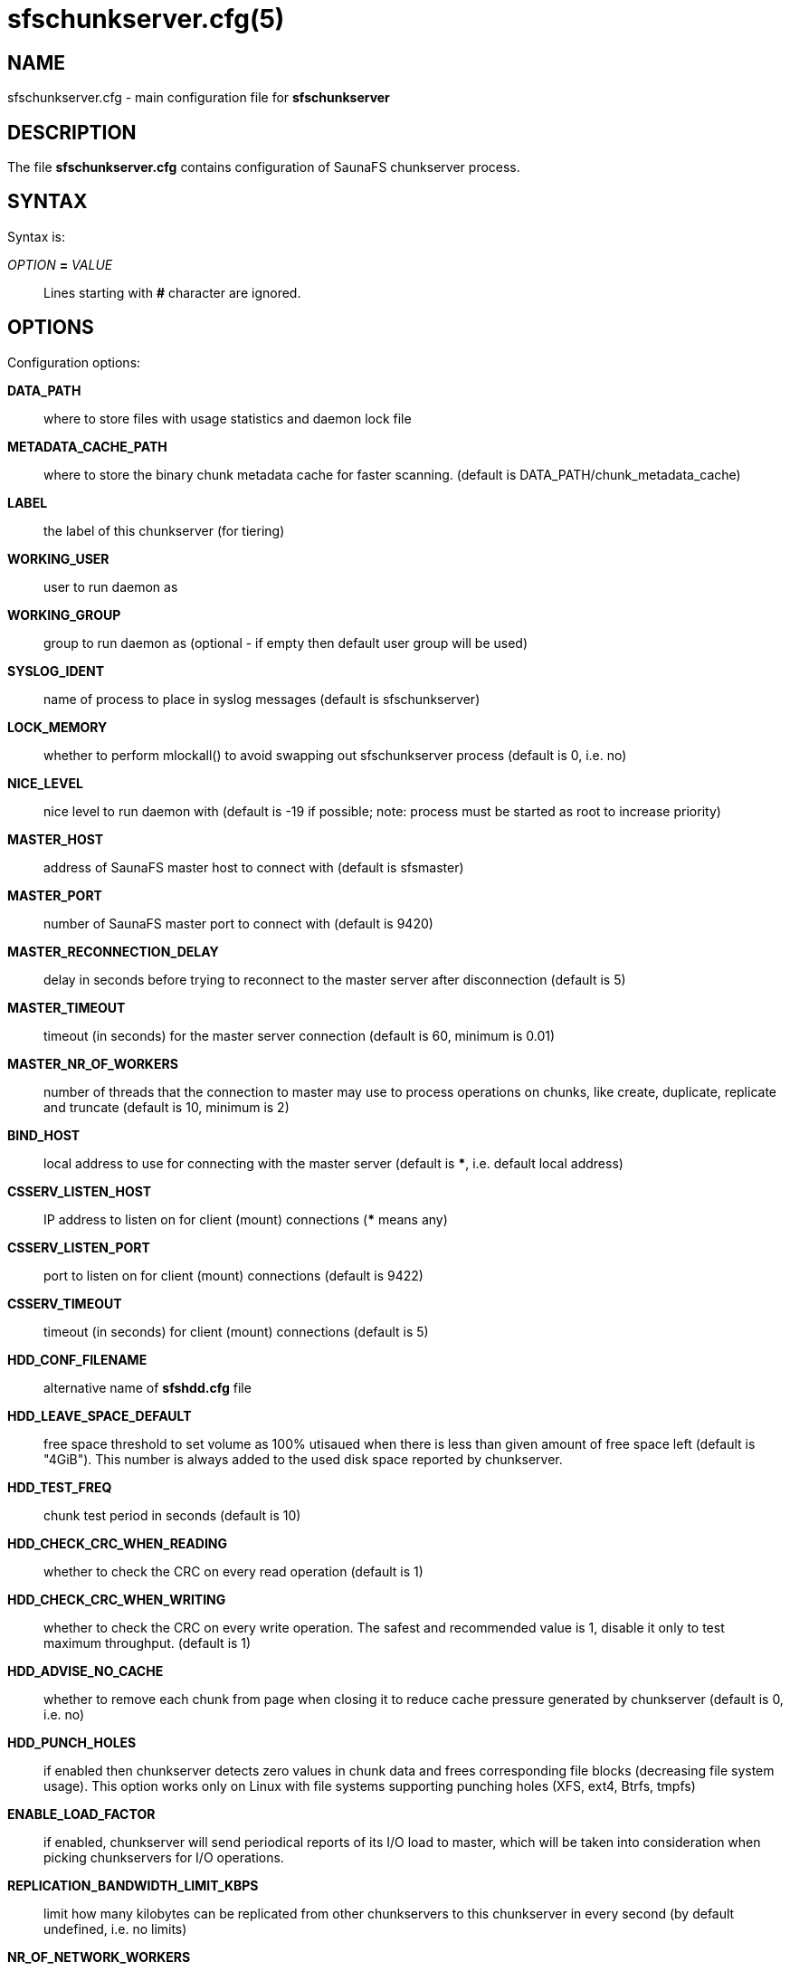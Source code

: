 sfschunkserver.cfg(5)
=====================

== NAME

sfschunkserver.cfg - main configuration file for *sfschunkserver*

== DESCRIPTION

The file *sfschunkserver.cfg* contains configuration of SaunaFS chunkserver
process.

== SYNTAX

Syntax is:

'OPTION' *=* 'VALUE'::

Lines starting with *#* character are ignored.

== OPTIONS

Configuration options:

*DATA_PATH*:: where to store files with usage statistics and daemon lock file

*METADATA_CACHE_PATH*:: where to store the binary chunk metadata cache for
faster scanning.
(default is DATA_PATH/chunk_metadata_cache)

*LABEL*:: the label of this chunkserver (for tiering)

*WORKING_USER*:: user to run daemon as

*WORKING_GROUP*:: group to run daemon as (optional - if empty then default user
group will be used)

*SYSLOG_IDENT*:: name of process to place in syslog messages (default is
sfschunkserver)

*LOCK_MEMORY*:: whether to perform mlockall() to avoid swapping out
sfschunkserver process (default is 0, i.e. no)

*NICE_LEVEL*:: nice level to run daemon with (default is -19 if possible; note:
process must be started as root to increase priority)

*MASTER_HOST*:: address of SaunaFS master host to connect with (default is
sfsmaster)

*MASTER_PORT*:: number of SaunaFS master port to connect with (default is 9420)

*MASTER_RECONNECTION_DELAY*:: delay in seconds before trying to reconnect to
the master server after disconnection (default is 5)

*MASTER_TIMEOUT*:: timeout (in seconds) for the master server connection
(default is 60, minimum is 0.01)

*MASTER_NR_OF_WORKERS*:: number of threads that the connection to master may use
to process operations on chunks, like create, duplicate, replicate and truncate
(default is 10, minimum is 2)

*BIND_HOST*:: local address to use for connecting with the master server
(default is ***, i.e. default local address)

*CSSERV_LISTEN_HOST*:: IP address to listen on for client (mount) connections
(*** means any)

*CSSERV_LISTEN_PORT*:: port to listen on for client (mount) connections
(default is 9422)

*CSSERV_TIMEOUT*:: timeout (in seconds) for client (mount) connections (default
is 5)

*HDD_CONF_FILENAME*:: alternative name of *sfshdd.cfg* file

*HDD_LEAVE_SPACE_DEFAULT*:: free space threshold to set volume as 100% utisaued
when there is less than given amount of free space left (default is "4GiB").
This number is always added to the used disk space reported by chunkserver.

*HDD_TEST_FREQ*:: chunk test period in seconds (default is 10)

*HDD_CHECK_CRC_WHEN_READING*:: whether to check the CRC on every read operation
(default is 1)

*HDD_CHECK_CRC_WHEN_WRITING*:: whether to check the CRC on every write
operation. The safest and recommended value is 1, disable it only to test
maximum throughput.
(default is 1)

*HDD_ADVISE_NO_CACHE*:: whether to remove each chunk from page when closing it
to reduce cache pressure generated by chunkserver (default is 0, i.e. no)

*HDD_PUNCH_HOLES*:: if enabled then chunkserver detects zero values in chunk
data and frees corresponding file blocks (decreasing file system usage). This
option works only on Linux with file systems supporting punching holes (XFS,
ext4, Btrfs, tmpfs)

*ENABLE_LOAD_FACTOR*:: if enabled, chunkserver will send periodical reports of
its I/O load to master, which will be taken into consideration when picking
chunkservers for I/O operations.

*REPLICATION_BANDWIDTH_LIMIT_KBPS*:: limit how many kilobytes can be replicated
from other chunkservers to this chunkserver in every second (by default
undefined, i.e. no limits)

*NR_OF_NETWORK_WORKERS*:: number of threads which handle (in a round-robin
manner) connections with clients (default is 4); these threads are responsible
for reading from sockets and coping data from internal buffers to sockets

*NR_OF_HDD_WORKERS_PER_NETWORK_WORKER*:: number of threads that each network
worker may use to do disk operations like opening chunks, reading or writing
them (default is 16)

*BGJOBSCNT_PER_NETWORK_WORKER*:: maximum number of jobs that each network worker
may use for disk operations (default is 1000)

*POLL_TIMEOUT_MS*:: Maximum amount of time in milliseconds that the polling
operation will wait for events. In the chunkservers, the same value is applied
for the events loop and for the network worker threads. Smaller values could
reduce latency at the cost of CPU usage (default: 50)

*READ_AHEAD_KB*:: additional number of kilobytes which should be passed to
posix_fadvise(POSIX_FADV_WILLNEED) before reading data from a chunk (default is
0, i.e. use posix_fadvise only with the amount of data that is really needed;
the value is aligned down to 64 KiB)

*MAX_READ_BEHIND_KB*:: try to fix out-of-order read requests; the value tells
how much of skipped data to read if an offset of some read operation is greater
than the offset where the previous operation finished (default is 0, i.e. don't
read any skipped data; the value is aligned down to 64 KiB)

*PERFORM_FSYNC*:: call fsync() after a chunk is modified (default is 1, i.e.
enabled)

*REPLICATION_TOTAL_TIMEOUT_MS*:: total timeout for single replication
operation. Replications that take longer than that are considered failed and
are immediately aborted (default: 60000)

*REPLICATION_CONNECTION_TIMEOUT_MS*:: connection for single replication
operation. If connecting to another chunkserver takes longer than this timeout,
the operation is considered failed and is immediately aborted (default: 1000)

*REPLICATION_WAVE_TIMEOUT_MS*:: *ADVANCED*:: timeout for single wave in
replication. After this timeout, next wave of read requests is sent to other
chunkservers (default: 500)

== REPORTING BUGS

Report bugs to the Github repository <https://github.com/leil/saunafs> as an
issue.


== COPYRIGHT

Copyright 2008-2009 Gemius SA

Copyright 2013-2019 Skytechnology sp. z o.o.

Copyright 2023-2024 Leil Storage OÜ

SaunaFS is free software: you can redistribute it and/or modify it under the
terms of the GNU General Public License as published by the Free Software
Foundation, version 3.

SaunaFS is distributed in the hope that it will be useful, but WITHOUT ANY
WARRANTY; without even the implied warranty of MERCHANTABILITY or FITNESS FOR A
PARTICULAR PURPOSE. See the GNU General Public License for more details.

You should have received a copy of the GNU General Public License along with
SaunaFS. If not, see <http://www.gnu.org/licenses/>.

== SEE ALSO

sfschunkserver(8), sfshdd.cfg(5)
